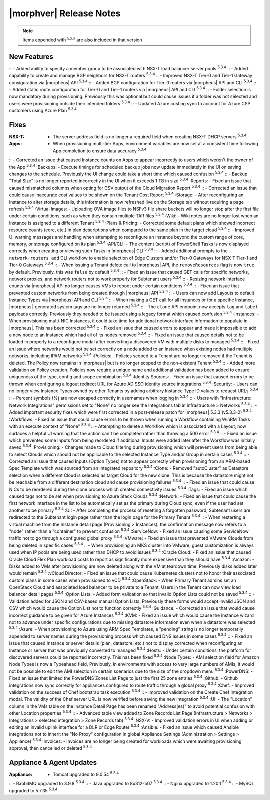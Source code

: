 .. _Release Notes:

*************************
|morphver| Release Notes
*************************

.. NOTE:: Items appended with :superscript:`5.x.x` are also included in that version
.. .. include:: highlights.rst

New Features
============

:: - Added ability to specify a member group to be associated with NSX-T load balancer server pools :superscript:`5.3.4`
:: - Added capability to create and manage BGP neighbors for NSX-T routers :superscript:`5.3.4`
:: - Improved NSX-T Tier-0 and Tier-1 Gateway consiguration via |morpheus| API :superscript:`5.3.4`
:: - Added BGP configuration for Tier-0 routers via |morpheus| API and CLI :superscript:`5.3.4`
:: - Added static route configuration for Tier-0 and Tier-1 routers via |morpheus| API and CLI :superscript:`5.3.4`
:: - Folder selection is now mandatory during provisioning. Previously this was optional but could cause issues if a folder was not selected and users were provisioning outside their intended folders :superscript:`5.3.4`
:: - Updated Azure costing sync to account for Azure CSP customers using Azure Plan :superscript:`5.3.4`


Fixes
=====

:NSX-T: - The server address field is no longer a required field when creating NSX-T DHCP servers :superscript:`5.3.4`
:Apps: - When provisioning multi-tier Apps, environment variables are now set at a consistent time following App completion to ensure data accuracy :superscript:`5.3.4`
:: - Corrected an issue that caused Instance counts on Apps to appear incorrectly to users which weren't the owner of the App :superscript:`5.3.4`
:Backups: - Execute timings for scheduled backup jobs now update immediately in the UI on saving changes to the schedule. Previously the UI change could take a short time which caused confusion :superscript:`5.3.4`
:: - Backup "Total Size" is no longer reported incorrectly in the UI when it exceeds 1 TB in size :superscript:`5.3.4`
:Reports: - Fixed an issue that caused mismatched columns when opting for CSV output of the Cloud Migration Report :superscript:`5.3.4`
:: - Corrected an issue that could cause inaccurate cost values to be shown on the Tenant Cost Report :superscript:`5.3.4`
:Storage: - After reconfiguring an Instance to alter storage details, this information is now refreshed live on the Storage tab without requiring a page refresh :superscript:`5.3.4`
:Virtual Images: - Uploading OVA image files to NSFv3 file share buckets will no longer stop after the first file under certain conditions, such as when they contain multiple TAR files :superscript:`5.3.4`
:Wiki: - Wiki notes are no longer lost when an Instance is assigned to a different Tenant :superscript:`5.3.4`
:Plans & Pricing: - Corrected some default plans which showed incorrect resource counts (core, etc.) in plan descriptions when compared to the same plan in the target cloud :superscript:`5.3.4`
:: - Improved UI warning messages and handling when attempting to reconfigure an Instance beyond the custom range of core, memory, or storage configured on its plan :superscript:`5.3.4`
:API/CLI: - The content (script) of PowerShell Tasks is now displayed correctly when creating or viewing such Tasks in |morpheus| CLI :superscript:`5.3.4`
:: - Added additional prompts to the ``network-routers add`` CLI workflow to enable selection of Edge Clusters and/or Tier-0 Gateways for NSX-T Tier-1 and Tier-0 Gateways :superscript:`5.3.4`
:: - When issuing a Tenant delete call to |morpheus| API, the ``removeResources`` flag is now ``true`` by default. Previously, this was ``false`` by default :superscript:`5.3.4`
:: - Fixed an issue that caused GET calls for specific networks, network proxies, and network routers not to work properly for Subtenant users :superscript:`5.3.4`
:: - Resizing network interface counts via |morpheus| API no longer causes VMs to reboot under certain conditions :superscript:`5.3.4`
:: - Fixed an issue that prevented custom networks from being created through |morpheus| API :superscript:`5.3.4`
:: - Users can now add Layouts to default Instance Types via |morpheus| API and CLI :superscript:`5.3.4`
:: - When making a GET call for all Instances or for a specific Instance, |morpheus|-generated system tags are no longer returned :superscript:`5.3.4`
:: - The ``clone`` API endpoint now accepts ``tag`` and ``label`` payloads correctly. Previously they needed to be issued using a legacy format which caused confusion :superscript:`5.3.4`
:Instances: - When provisioning multi-NIC Instances, it could take time for additional network interface information to populate in |morpheus|. This has been corrected :superscript:`5.3.4`
:: - Fixed an issue that caused errors to appear and made it impossible to add a new node to an Instance which had all of its nodes removed :superscript:`5.3.4`
:: - Fixed an issue that caused details not to be loaded in properly to a reconfigure modal after converting a discovered VM with multiple disks to managed :superscript:`5.3.4`
:: - Fixed an issue where networks would not be set correctly on a node added to an Instance when existing nodes had multiple networks, including IPAM networks :superscript:`5.3.4`
:Policies: - Policies scoped to a Tenant are no longer removed if the Tenant is deleted. The Policy now remains in |morpheus| but is no longer scoped to the non-existent Tenant :superscript:`5.3.4`
:: - Added more validation on Policy creation. Policies now require a unique name and additional validation has been added to ensure uniqueness of the type, config and scope combination :superscript:`5.3.4`
:Identity Sources: - Fixed an issue that caused errors to be thrown when configuring a logout redirect URL for Azure AD SSO identity source integrations :superscript:`5.3.4`
:Security: - Users can no longer view Instance Types owned by other Tenants by adding arbitrary Instance Type ID values to request URLs :superscript:`5.3.4`
:: - Percent symbols (%) are now escaped correctly in usernames when logging in :superscript:`5.3.4`
:: - Users with "Infrastructure: Network Integrations" permissions set to "None" no longer see the Integrations tab in Infrastructure > Networks :superscript:`5.3.4`
:: - Added important security fixes which were first corrected in a post-release patch for |morpheus| 5.3.3 (v5.3.3-2) :superscript:`5.3.4`
:Workflows: - Fixed an issue that could cause errors to be thrown when running a Workflow containing WinRM Tasks with an execute context of "None" :superscript:`5.3.4`
:: - Attempting to delete a Workflow which is associated with a Layout, now surfaces a helpful UI warning that the action can't be completed rather than throwing a 500 error :superscript:`5.3.4`
:: - Fixed an issue which prevented some Inputs from being reordered if additional Inputs were added later after the Workflow was initially saved :superscript:`5.3.4`
:Provisioning: - Changes made to Cloud filtering during provisioning which will prevent users from being able to select Clouds which should not be applicable to the selected Instance Type and/or Group in certain cases :superscript:`5.3.4`
:: - Corrected an issue that caused Inputs (Option Types) not to appear correctly when provisioning from an ARM-based Spec Template which was sourced from an integrated repository :superscript:`5.3.4`
:Clone: - Removed "autoCluster" as Datastore selection when a different Cloud is selected as target Cloud for the new clone. This is because the datastore might not be reachable from a different destination cloud and cause provisioning failures :superscript:`5.3.4`
:: - Fixed an issue that could cause NICs to be reordered during the clone process which created connectivity issues :superscript:`5.3.4`
:Tags: - Fixed an issue which caused tags not to be set when provisioning to Azure Stack Clouds :superscript:`5.3.4`
:Network: - Fixed an issue that could cause the first network interface in the list to be automatically set as the primary during Cloud sync, even if the user had set another to be primary :superscript:`5.3.4`
:UI: - After completing the process of resetting a forgotten password, Subtenant users are redirected to the Subtenant login page rather than the login page for the Primary Tenant :superscript:`5.3.4`
:: - When restarting a virtual machine from the Instance detail page (Provisioning > Instances), the confirmation message now refers to a "node" rather than a "container" to prevent confusion :superscript:`5.3.4`
:ServiceNow: - Fixed an issue causing some ServiceNow traffic not to go through a configured global proxy :superscript:`5.3.4`
:VMware: - Fixed an issue that prevented VMware Clouds from being deleted in specific cases :superscript:`5.3.4`
:: - When provisioning an MKS cluster into VMware, guest customization is always used when IP pools are being used rather than DHCP to avoid issues :superscript:`5.3.4`
:Oracle Cloud: - Fixed an issue that caused Oracle Cloud Flex Plan workload costs to report as significantly more expensive than they should have :superscript:`5.3.4`
:Amazon: - Disks added to VMs after provisioning are now deleted along with the VM at teardown time. Previously disks added later would remain :superscript:`5.3.4`
:vCloud Director: - Fixed an issue that could cause Kubernetes clusters not to honor their associated custom plans in some cases when provisioned to vCD :superscript:`5.3.4`
:OpenStack: - When Primary Tenant admins set an OpenStack Cloud and associated load balancer to be private to a Tenant, Users in the Tenant can now view load balancer detail pages :superscript:`5.3.4`
:Option Lists: - Added form validation so that invalid Option Lists could not be saved :superscript:`5.3.4`
:: - Validation added for JSON and CSV-based manual Option Lists. Previously these forms would accept invalid JSON and CSV which would cause the Option List not to function correctly :superscript:`5.3.4`
:Guidance: - Corrected an issue that would cause incorrect guidance to be given for Azure Instances :superscript:`5.3.4`
:KVM: - Fixed an issue which would cause the Instance wizard not to advance under specific configurations due to missing datastore information even when a datastore was selected :superscript:`5.3.4`
:Azure: - When provisioning to Azure using ARM Spec Templates, a "pending" string is no longer temporarily appended to server names during the provisioning process which caused DNS issues in some cases :superscript:`5.3.4`
:: - Fixed an issue that caused Instance or server details (plan, datastore, etc.) not to display corrected when reconfiguring an Instance or server that was previously converted to managed :superscript:`5.3.4`
:Hosts: - Under certain conditions, the platform for discovered servers could be reported incorrectly. This has been fixed :superscript:`5.3.4`
:Node Types: - AMI selection field for Amazon Node Types is now a Typeahead field. Previously, in environments with access to very large numbers of AMIs, it would not be possible to edit the AMI selection in certain scenarios due to the size of the dropdown menu :superscript:`5.3.4`
:PowerDNS: - Fixed an issue that limited the PowerDNS Zones List Page to just the first 25 zone entries :superscript:`5.3.4`
:Github: - Github integrations now sync correctly for appliances configured to route traffic through a global proxy :superscript:`5.3.4`
:Chef: - Improved validation on the success of Chef bootstrap task execution :superscript:`5.3.4`
:: - Improved validation on the Create Chef Integration modal. The validity of the Chef server URL is now verified before saving the new integration :superscript:`5.3.4`
:UI: - The "Location" column in the VMs table on the Instance Detail Page has been renamed "Address(es)" to avoid potential confusion with other Location properties :superscript:`5.3.4`
:: - Advanced table view added to Zone Records List Page (Infrastructure > Networks > Integrations > selected integration > Zone Records tab) :superscript:`5.3.4`
:NSX-V: - Improved validation errors in UI when adding or editing an invalid uplink interface for a DLR or Edge Router :superscript:`5.3.4`
:Ansible: - Fixed an issue which caused Ansible integrations not to inherit the "No Proxy" configuration in global Appliance Settings (Administration > Settings > Appliance) :superscript:`5.3.4`
:Invoices: - Invoices are no longer being created for workloads which were awaiting provisioning approval, then cancelled or deleted :superscript:`5.3.4`


Appliance & Agent Updates
=========================

:Appliance: - Tomcat upgraded to 9.0.54 :superscript:`5.3.4`
:: - RabbitMQ upgraded to 3.9.8 :superscript:`5.3.4`
:: - Java upgraded to 8u312-b07 :superscript:`5.3.4`
:: - Nginx upgraded to 1.20.1 :superscript:`5.3.4`
:: - MySQL upgraded to 5.7.35 :superscript:`5.3.4`



.. ..
